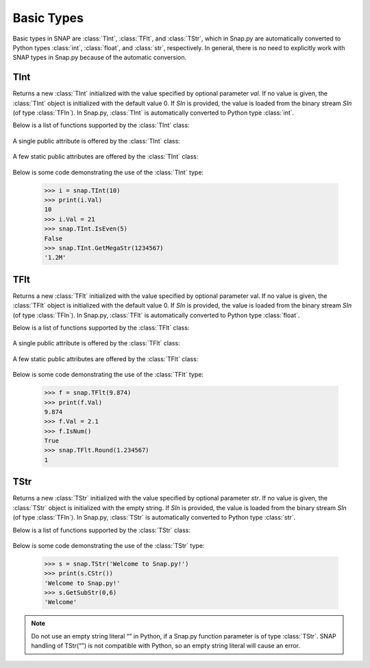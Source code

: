 Basic Types
```````````

Basic types in SNAP are :class:`TInt`, :class:`TFlt`, and :class:`TStr`, which
in Snap.py are automatically converted to Python types
:class:`int`, :class:`float`, and :class:`str`, respectively. In general,
there is no need to explicitly work with SNAP types in Snap.py because
of the automatic conversion.


TInt
====

.. class:: TInt()
           TInt(val)
           TInt(SIn)

   Returns a new :class:`TInt` initialized with the value specified by optional parameter
   *val*. If no value is given, the :class:`TInt` object is initialized with the default value 0. 
   If *SIn* is provided, the value is loaded from the binary stream *SIn* (of type :class:`TFIn`).
   In Snap.py, :class:`TInt` is automatically converted to Python type :class:`int`.

   Below is a list of functions supported by the :class:`TInt` class:


     .. describe:: Load(SIn)

        Loads the int from a binary stream *SIn* of type :class:`TFIn`. 

     .. describe:: Save(SOut)

        Saves the int to a binary stream *SOut* of type :class:`TFOut`. 

     .. describe::  Abs(val)

        A static method that returns the absolute value of *val*, an int.

     .. describe:: GetHexStr(val)

        A static method that returns a string with the hexidecimal representation of int *val*.

     .. describe:: GetInRng(val, min, max)

        A static method that returns int *val* if it is between *min* and *max*. If 
        *val* is smaller than *min*, it returns *min*. If *val* is larger than *max*, 
        it returns *max*.

     .. describe:: GetKiloStr(val)

        A static method that returns the int *val* as a kilo-formatted string. If *val*
        is less than 1000, it returns *val* as a string. If *val* is greater than or 
        equal to 1000, it returns a string in form of 'x.yK', where x is some digit
        from 1-9 and y from 0-9.

     .. describe:: GetMegaStr(val)

        A static method that returns the int *val* as a mega-formatted string. If
        *val* is less than 1000000, it returns the equivalent of *GetKiloStr(val)*. 
        If *val* is greater than or equal to 1000000, it returns a string in the form
        of 'x.yM', where x is some digit from 1-9 and y from 0-9.

     .. describe:: GetMemUsed()

        Returns the size in bytes.

     .. describe:: GetMn(val1, val2)
                   GetMn(val1, val2, val3)
                   GetMn(val1, val2, val3, val4)

        A static method that returns the minimum of the ints passed in as parameters.

     .. describe:: GetMx(val1, val2)
                   GetMx(val1, val2, val3)
                   GetMx(val1, val2, val3, val4)

        A static method that returns the maximum of the ints passed in as parameters.

     .. describe:: GetPrimHashCd()

        Returns the value stored in the int.

     .. describe:: GetRnd(range=0)

        A static method that returns a random int between 0 and *range*-1, inclusive.
        If a *range* value of 0 is specified, it returns a random int between 0 and
        INT_MAX. The default value of *range* is 0.

     .. describe:: GetSecHashCd()

        Returns the value stored in the int divided by 0x10.

     .. describe:: IsEven(val)

        A static method that returns a bool indicating whether *val* is even.

     .. describe:: IsOdd(val)

        A static method that returns a bool indicating whether *val* is odd.

     .. describe:: Sign(val)

        A static method that returns 1 if *val* > 0, -1 if *val* < 0, and 0 if
        *val* == 0.


   A single public attribute is offered by the :class:`TInt` class:

     .. describe:: Val

        A member of the :class:`TInt` object of type int that gives the value the int holds.


   A few static public attributes are offered by the :class:`TInt` class:

     .. data:: Mn

        The minimum value of an signed int, equivalent to INT_MIN in C++.

     .. data:: Mx

        The maximum value of an signed int, equivalent to INT_MAX in C++.

     .. data:: Kilo

        Equal to 1024.

     .. data:: Mega

        Equal to 1024*1024.

     .. data:: Giga

        Equal to 1024*1024*1024.

     .. data:: Rnd

        The :class:`TRnd` object used in methods such as :func:`GetRnd`.

   Below is some code demonstrating the use of the :class:`TInt` type:

      >>> i = snap.TInt(10)
      >>> print(i.Val)
      10
      >>> i.Val = 21
      >>> snap.TInt.IsEven(5)
      False
      >>> snap.TInt.GetMegaStr(1234567)
      '1.2M'

TFlt
====

.. class:: TFlt()
           TFlt(val)
           TFlt(SIn)

   Returns a new :class:`TFlt` initialized with the value specified by optional parameter
   val. If no value is given, the :class:`TFlt` object is initialized with the default value 0. 
   If *SIn* is provided, the value is loaded from the binary stream *SIn* (of type :class:`TFIn`).
   In Snap.py, :class:`TFlt` is automatically converted to Python type :class:`float`.

   Below is a list of functions supported by the :class:`TFlt` class:

     .. describe:: Load(SIn)

        Loads the float from a binary stream *SIn* of type :class:`TFIn`. 

     .. describe:: Save(SOut)

        Saves the float to a binary stream *SOut* of type :class:`TFOut`. 

     .. describe::  Abs(val)

        A static method that returns the absolute value of *val*, a float.

     .. describe:: GetInRng(val, min, max)

        A static method that returns float *val* if it is between *min* and *max*. 
        If *val* is smaller than *min*, it returns *min*. If *val* is larger than 
        *max*, it returns *max*.

     .. describe:: GetKiloStr(val)

        A static method that returns the float *val* as a kilo-formatted string. If
        *val* is less than 1000, it rounds *val* to the nearest int, and returns it
        as a string. If *val* is greater than or equal to 1000, it returns a string in form of 'x.yK', where x is some digit from 1-9 and y from 0-9.

     .. describe:: GetMegaStr(val)

        A static method that returns the float *val* as a mega-formatted string. If 
        *val* is less than 1000000, it returns the equivalent of *GetKiloStr(val)*. 
        If *val* is greater than or equal to 1000000, it returns a string in the form of 
        'x.yM', where x is some digit from 1-9 and y from 0-9.

     .. describe:: GetGigaStr(val)

        A static method that returns the float *val* as a giga-formatted string. If
        *val* is less than 1000000000, it returns the equivalent of *GetMegaStr(val)*.
        If *val* is greater than or equal to 1000000000, it returns a string in the 
        form of 'x.yG', where x is some digit from 1-9 and y from 0-9.

     .. describe:: GetMemUsed()

        Returns the size in bytes.

     .. describe:: GetMn(val1, val2)
                   GetMn(val1, val2, val3)
                   GetMn(val1, val2, val3, val4)

        A static method that returns the minimum of the floats passed in as parameters.

     .. describe:: GetMx(val1, val2)
                   GetMx(val1, val2, val3)
                   GetMx(val1, val2, val3, val4)

        A static method that returns the maximum of the floats passed in as parameters.

     .. describe:: GetPrimHashCd()

        Returns the primary hash code for the float object.

     .. describe:: GetRnd()

        A static method that returns a random int between 0 and 1.

     .. describe:: GetSecHashCd()

        Returns the secondary hash code for the float object.

     .. describe:: IsNum()
                   IsNum(val)

        A method that returns a bool indicating whether *val* is a valid numner. If *val*
        is not provided, it returns a bool indicating whether this float is a valid number.

     .. describe:: IsNaN()
                   IsNaN(val)

        A static method that returns a bool indicating whether *val* is NaN, not a
        number. If *val* is not provided, it returns a bool indicating whether this float
        is NaN.

     .. describe:: Sign(val)

        A static method that returns 1 if *val* > 0, -1 if *val* < 0, and 0 if
        *val* == 0.

     .. describe:: Round(val)

        A static method that returns *val* rounded to the nearest int.

     .. describe:: Eq6(val1, val2)

        A static method that returns whether *val1* and *val2* are equal to 6 decimal
        places.


   A single public attribute is offered by the :class:`TFlt` class:

     .. describe:: Val

        A member of the :class:`TFlt` object of type int that gives the value.


   A few static public attributes are offered by the :class:`TFlt` class:

     .. data:: Mn

        The minimum value of a :class:`TFlt`, equivalent to -DBL_MAX in C++.

     .. data:: Mx

        The maximum value of a :class:`TFlt`, equivalent to DBL_MAX in C++.

     .. data:: NInf

        The value used to represent negative infinity, which is equivalent to Mn.

     .. data:: PInf

        The value used to represent positive infinity, which is equivalent to Mx.

     .. data:: Eps

        The epsilon value for the :class:`TFlt`, equal to 1e-16.

     .. data:: EpsHalf

        Equal to 1e-7.

     .. data:: Rnd

        The :class:`TRnd` object used in methods such as :func:`GetRnd`.


   Below is some code demonstrating the use of the :class:`TFlt` type:

      >>> f = snap.TFlt(9.874)
      >>> print(f.Val)
      9.874
      >>> f.Val = 2.1
      >>> f.IsNum()
      True
      >>> snap.TFlt.Round(1.234567)
      1

TStr
====

.. class:: TStr()
           TStr(str)
           TStr(SIn)

   Returns a new :class:`TStr` initialized with the value specified by optional parameter
   *str*. If no value is given, the :class:`TStr` object is initialized with the empty string. 
   If *SIn* is provided, the value is loaded from the binary stream *SIn* (of type :class:`TFIn`).
   In Snap.py, :class:`TStr` is automatically converted to Python type :class:`str`.

   Below is a list of functions supported by the :class:`TStr` class:

     .. describe:: Load(SIn)

        Loads the string from a binary stream *SIn* of type :class:`TFIn`. 

     .. describe:: Save(SOut)

        Saves the string to a binary stream *SOut* of type :class:`TFOut`. 

     .. describe:: ChangeCh(orig, repl, start)

        Looks for the first instance of the character *orig* starting at index *start*
        and replaces it with the character *repl*. Returns the index of the character 
        replaced.

     .. describe:: ChangeChAll(orig, repl, start)

        Looks for the all instances of the character *orig* starting at index *start*
        and replaces them with the character *repl*. Returns the number of character 
        replaced.

     .. describe:: ChangeStr(orig, repl, start)

        Looks for the first instance of the string *orig* starting at index *start*
        and replaces it with the string *repl*. Returns the starting index of the 
        string replaced.

     .. describe:: ChangeStrAll(orig, repl, start)

        Looks for the all instances of the string *orig* starting at index *start* and
        replaces them with the string *repl*. Returns the number of replacements done.

     .. describe:: Clr()

        Sets the string to the empty string.

     .. describe:: CmpI(str)

        Compares the string to the parameter *str*, of type :class:`TStr`, character by character.
        Returns a positive number if the string is greater than *str* and vice versa.

     .. describe:: CountCh(ch, start=0)

        Returns the number of times *ch* appears in the string, starting at position 
        *start*.

     .. describe:: CStr()

        Returns the string as a c-string, which is converted to a python :class:`str`.

     .. describe:: DelChAll(ch)

        Deletes all instances of the char *ch* from the string.

     .. describe:: DelStr(str)

        Deletes the first instance of *str* found in the string. Returns a bool 
        indicating whether anything was deleted.

     .. describe:: DelSubStr(start, end)

        Deletes the substring starting at position *start* and ending at position 
        *end* from the string.

     .. describe:: Empty()

        Returns a bool indicating whether the string is empty.

     .. describe:: Eql(str)

        Returns a bool indicating whether the string is equal to the :class:`TStr` *str*.

     .. describe:: FromHex()

        Converts the string from hex to the original string and returns the
        resulting value.

     .. describe:: GetCap()

        Capitalizes the first letter of the contents of the string and returns the resulting
        Python :class:`str`.

     .. describe:: GetCh(ChN)

        Returns the character at position *ChN*.

     .. describe:: GetFlt()

        Returns the contents of the string converted to a float.

     .. describe:: GetFromHex()

        Returns the string converted from hex as a Python :class:`str`. The contents of the
        original string are left unchanged.

     .. describe:: GetHex()

        Returns the string converted to hex as a Python :class:`str`. The contents of the
        original string are left unchanged.

     .. describe:: GetHexInt()

        Returns the contents of the string converted to an int, which is in decimal, not 
        hexadecimal format.

     .. describe:: GetHexInt64()

        Returns the contents of the string converted to a 64-bit int, which is in decimal, not 
        hexadecimal format.

     .. describe:: GetInt()

        Returns the contents of the string converted to an int.

     .. describe:: GetInt64()

        Returns the contents of the string converted to a 64-bit int.

     .. describe:: GetLc()

        Returns a Python :class:`str` with the contents of the string converted to lowercase. The 
        contents of the original string are left unchanged.

     .. describe:: GetMemUsed()

        Returns the size in bytes.

     .. describe:: GetPrimHashCd()

        Returns the primary hash code for the string.

     .. describe:: GetSecHashCd()

        Returns the secondary hash code for the string.

     .. describe:: GetSubStr(start)
                   GetSubStr(start, end)

        Returns a substring starting at position *start* and ending at position *end*, 
        inclusive. If *end* is not specified, the end position is assumed to be the 
        last character in the string.

     .. describe:: GetTrunc()

        Returns a Python :class:`str` with all the whitespace removed from the end of the contents of the string.

     .. describe:: GetUc()

        Returns a Python :class:`str` with the contents of the string converted to uppercase. The 
        contents of the original string are left unchanged.

     .. describe:: GetUInt()

        Returns the contents of the string converted to an unsigned int.

     .. describe:: GetUInt64()

        Returns the contents of the string converted to an unsigned 64-bit int.

     .. describe:: InsStr(pos, str)

        Inserts the contents of *str* (either a Python :class:`str` or a :class:`TStr`) into
        the string at position *pos*.

     .. describe:: IsChIn(ch)

        Returns a bool indicating whether the character *ch* is in the string.

     .. describe:: IsFlt()

        Returns a bool indicating whether the contents of string is a valid float.

     .. describe:: IsHexInt()

        Returns a bool indicating whether the string is a valid hexadecimal int.

     .. describe:: IsHexInt64()

        Returns a bool indicating whether the string is a valid 64-bit hexadecimal int.

     .. describe:: IsInt()

        Returns a bool indicating whether the string is an int.

     .. describe:: IsInt64()

        Returns a bool indicating whether teh string is a 64-bit int.

     .. describe:: IsLc()

        Returns a bool indicating whether the string is lowercase.

     .. describe:: IsPrefix(prefix)

        Returns a bool indicating whether *prefix* is a prefix of the string.

     .. describe:: IsSuffix(suffix)

        Returns a bool indicating whether *suffix* is a suffix of the string.

     .. describe:: IsUc()

        Returns a bool indicating whether the string is uppercase.

     .. describe:: IsUInt()

        Returns a bool indicating whether the string is an unsigned int.

     .. describe:: IsUInt64()

        Returns a bool indicating whether the string is an unsigned 64-bit int.

     .. describe:: IsWord()

        Returns a bool indicating whether the contents of the string is a single word, which
        is defined as a collection of letters and digits, starting with a letter.

     .. describe:: IsWs()

        Returns a bool indicating whether the content of the string is just whitespace.

     .. describe:: LastCh()

        Returns the last character in the string.

     .. describe:: Left(start)

        Returns the substring starting at position 0 to *start*-1.

     .. describe:: LeftOf(ch)

        Returns the substring left of the first instance of char *ch* in the string.

     .. describe:: LeftOfLast(ch)

        Returns the substring left of the last instance of char *ch* in the string.

     .. describe:: Len()

        Returns the length of the string.

     .. describe:: Mid(start)
                   Mid(start, numChars)

        Returns the Python :class:`str` starting at position *start* containing at most
        *numChars* characters. If *numChars* is not specified, it returns the 
        substring starting at position *start* to the end of the string.

     .. describe:: PutCh(pos, ch)

        Replaces the character at position *pos* with character *ch*.

     .. describe:: Reverse()

        Returns a Python :class:`str` with the string reversed.

     .. describe:: Right(start)

        Returns the substring starting at position *start* to the end of the string.

     .. describe:: RightOf(ch)

        Returns the substring right of the first instance of char *ch* in the string.

     .. describe:: RightOfLast(ch)

        Returns the substring right of the last instance of char *ch* in the string.

     .. describe:: SearchCh(ch, start=0)

        Searches the string for the character *ch* starting at position *start* and 
        returns the index at which *ch* was found or -1 if it was not found.

     .. describe:: SearchChBack(ch, start=-1)

        Searches the string for the character *ch* starting at position *start* and 
        going backward. Returns the index at which the character was found or -1. A 
        *start* value of -1 indicates that the method should start searching at the 
        end of the string.

     .. describe:: SearchStr(str, start=0)

        Searches the string for the substring *str* starting at position *start* and
        returns the index at which str was found or -1 if it was not found.

     .. describe:: Slice(start, numChars)

        Returns a substring of the string starting at position *start* containing 
        *numChars* characters.

     .. describe:: ToCap()

        Returns a Python :class:`str` with the first letter of the contents of the string capitalized.

     .. describe:: ToHex()

        Converts the string to hex and returns the resulting value.

     .. describe:: ToLc()

        Coverts the contents of the string to lowercase and returns the resulting string.

     .. describe:: ToTrunc()

        Removes the trailing whitespace from the contents of the string and returns the resulting
        Python :class:`str`.

     .. describe:: ToUc()

        Coverts the contents of the string to uppercase and returns the resulting string.

   Below is some code demonstrating the use of the :class:`TStr` type:

      >>> s = snap.TStr('Welcome to Snap.py!')
      >>> print(s.CStr())
      'Welcome to Snap.py!'
      >>> s.GetSubStr(0,6)
      'Welcome'

.. note::
 
   Do not use an empty string literal “” in Python, if a Snap.py
   function parameter is of type :class:`TStr`. SNAP handling of TStr(“”)
   is not compatible with Python, so an empty string literal will cause
   an error.
